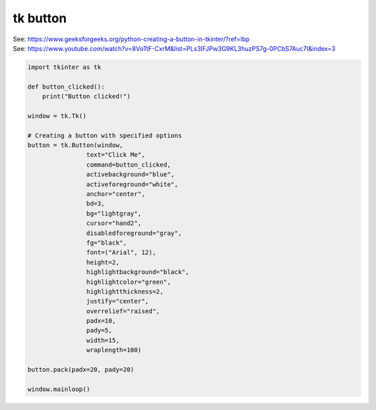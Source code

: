 ====================================================
tk button
====================================================

| See: https://www.geeksforgeeks.org/python-creating-a-button-in-tkinter/?ref=lbp
| See: https://www.youtube.com/watch?v=8VoTtF-CxrM&list=PLs3IFJPw3G9KL3huzPS7g-0PCbS7Auc7I&index=3

.. code-block:: python

    import tkinter as tk

    def button_clicked():
        print("Button clicked!")

    window = tk.Tk()

    # Creating a button with specified options
    button = tk.Button(window, 
                    text="Click Me", 
                    command=button_clicked,
                    activebackground="blue", 
                    activeforeground="white",
                    anchor="center",
                    bd=3,
                    bg="lightgray",
                    cursor="hand2",
                    disabledforeground="gray",
                    fg="black",
                    font=("Arial", 12),
                    height=2,
                    highlightbackground="black",
                    highlightcolor="green",
                    highlightthickness=2,
                    justify="center",
                    overrelief="raised",
                    padx=10,
                    pady=5,
                    width=15,
                    wraplength=100)

    button.pack(padx=20, pady=20)

    window.mainloop()
